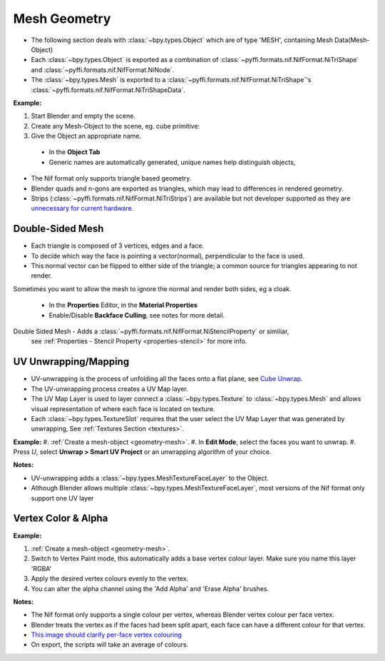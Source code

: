 Mesh Geometry
=============
.. _geometry-mesh:

* The following section deals with :class:`~bpy.types.Object` which are of type 'MESH', containing Mesh Data(Mesh-Object)
* Each :class:`~bpy.types.Object` is exported as a combination of :class:`~pyffi.formats.nif.NifFormat.NiTriShape` and :class:`~pyffi.formats.nif.NifFormat.NiNode`.
* The :class:`~bpy.types.Mesh` is exported to a :class:`~pyffi.formats.nif.NifFormat.NiTriShape`'s :class:`~pyffi.formats.nif.NifFormat.NiTriShapeData`.

**Example:**

#. Start Blender and empty the scene.
#. Create any Mesh-Object to the scene, eg. cube primitive: 

#. Give the Object an appropriate name.

  - In the **Object Tab** 
  - Generic names are automatically generated, unique names help distinguish objects, 

.. Notes:

* The Nif format only supports triangle based geometry.

* Blender quads and n-gons are exported as triangles, which may lead to differences in rendered geometry.

* Strips (:class:`~pyffi.formats.nif.NifFormat.NiTriStrips`) are available but not developer supported
  as they are `unnecessary for current hardware <http://tomsdxfaq.blogspot.com/2005_12_01_archive.html>`_.
  
.. _geometry-doubleside:

Double-Sided Mesh
-----------------

* Each triangle is composed of 3 vertices, edges and a face.
* To decide which way the face is pointing a vector(normal), perpendicular to the face is used.
* This normal vector can be flipped to either side of the triangle; a common source for triangles appearing to not render. 

Sometimes you want to allow the mesh to ignore the normal and render both sides, eg a cloak.

  - In the **Properties** Editor, in the **Material Properties**
  - Enable/Disable **Backface Culling**, see notes for more detail.

Double Sided Mesh - Adds a :class:`~pyffi.formats.nif.NifFormat.NiStencilProperty` or similiar, 
  see :ref:`Properties - Stencil Property <properties-stencil>` for more info.

 

.. _geometry-uv:

UV Unwrapping/Mapping
---------------------

* UV-unwrapping is the process of unfolding all the faces onto a flat plane, see `Cube Unwrap <http://en.wikipedia.org/wiki/File:Cube_Representative_UV_Unwrapping.png>`_.
* The UV-unwrapping process creates a UV Map layer.
* The UV Map Layer is used to layer connect a :class:`~bpy.types.Texture` to :class:`~bpy.types.Mesh` and allows visual representation of where each face is located on texture.
* Each :class:`~bpy.types.TextureSlot` requires that the user select the UV Map Layer that was generated by unwrapping, See :ref:`Textures Section <textures>`.

**Example:**
#. :ref:`Create a mesh-object <geometry-mesh>`.
#. In **Edit Mode**, select the faces you want to unwrap.
#. Press `U`, select **Unwrap > Smart UV Project** or an unwrapping algorithm of your choice.

**Notes:**

* UV-unwrapping adds a :class:`~bpy.types.MeshTextureFaceLayer` to the Object.
* Although Blender allows multiple :class:`~bpy.types.MeshTextureFaceLayer`, most versions of the Nif format only support one UV layer


.. _geometry-vertexcolor:

Vertex Color & Alpha
--------------------

**Example:**

#. :ref:`Create a mesh-object <geometry-mesh>`.
#. Switch to Vertex Paint mode, this automatically adds a base vertex colour layer. Make sure you name this layer 'RGBA'
#. Apply the desired vertex colours evenly to the vertex.
#. You can alter the alpha channel using the 'Add Alpha' and 'Erase Alpha' brushes.

**Notes:**

* The Nif format only supports a single colour per vertex, whereas Blender vertex colour per face vertex.
* Blender treats the vertex as if the faces had been split apart, each face can have a different colour for that vertex.
* `This image should clarify per-face vertex colouring <http://i211.photobucket.com/albums/bb189/NifTools/Blender/documentation/per_face_vertex_color.jpg>`_
* On export, the scripts will take an average of colours. 
